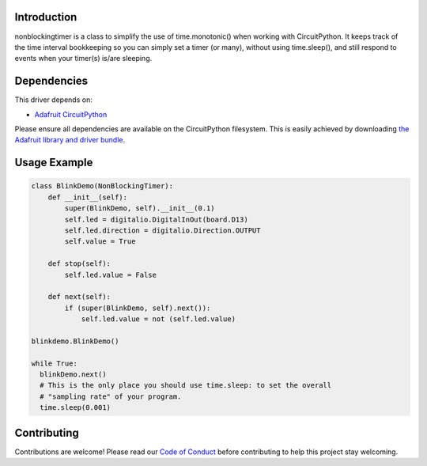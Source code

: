 .. image:: https://readthedocs.org/projects/circuitpython-nonblocking_timer/badge/?version=latest
    :target: https://circuitpython-nonblocking_timer.readthedocs.io/
    :alt: Documentation Status

.. image:: https://img.shields.io/discord/327254708534116352.svg
    :target: https://adafru.it/discord
    :alt: Discord

.. image:: https://travis-ci.org/mikepschneider/CircuitPython_nonblocking_timer.svg?branch=master
    :target: https://travis-ci.org/mikepschneider/CircuitPython_nonblocking_timer
    :alt: Build Status

Introduction
============

nonblockingtimer is a class to simplify the use of time.monotonic() when working with
CircuitPython. It keeps track of the time interval bookkeeping so you can simply
set a timer (or many), without using time.sleep(), and still respond to events
when your timer(s) is/are sleeping.

Dependencies
=============
This driver depends on:

* `Adafruit CircuitPython <https://github.com/adafruit/circuitpython>`_

Please ensure all dependencies are available on the CircuitPython filesystem.
This is easily achieved by downloading
`the Adafruit library and driver bundle <https://github.com/adafruit/Adafruit_CircuitPython_Bundle>`_.

Usage Example
=============

.. code:: python

  class BlinkDemo(NonBlockingTimer):
      def __init__(self):
          super(BlinkDemo, self).__init__(0.1)
          self.led = digitalio.DigitalInOut(board.D13)
          self.led.direction = digitalio.Direction.OUTPUT
          self.value = True

      def stop(self):
          self.led.value = False

      def next(self):
          if (super(BlinkDemo, self).next()):
              self.led.value = not (self.led.value)

  blinkdemo.BlinkDemo()

  while True:
    blinkDemo.next()
    # This is the only place you should use time.sleep: to set the overall
    # "sampling rate" of your program.
    time.sleep(0.001)



Contributing
============

Contributions are welcome! Please read our `Code of Conduct
<https://github.com/mikepschneider/CircuitPython_nonblocking_timer/blob/master/CODE_OF_CONDUCT.md>`_
before contributing to help this project stay welcoming.
